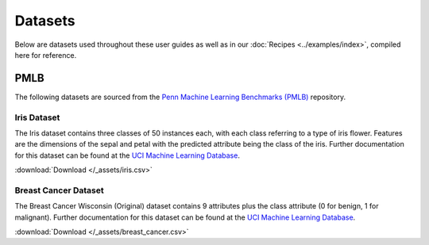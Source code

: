 Datasets
========

Below are datasets used throughout these user guides as well as in our :doc:`Recipes <../examples/index>`, compiled here for reference.

====
PMLB
====

The following datasets are sourced from the `Penn Machine Learning Benchmarks (PMLB) <https://github.com/EpistasisLab/pmlb>`__ repository.

.. card:: Citation

   Joseph D. Romano, Le, Trang T., William La Cava, John T. Gregg, Daniel J. Goldberg, Praneel Chakraborty, Natasha L. Ray,
   Daniel Himmelstein, Weixuan Fu, and Jason H. Moore.
   `PMLB v1.0: an open source dataset collection for benchmarking machine learning methods <https://arxiv.org/abs/2012.00058>`__.
   *arXiv preprint arXiv:2012.00058* (2020).


.. _iris dataset:

Iris Dataset
************

The Iris dataset contains three classes of 50 instances each, with each class referring to a type of iris flower.
Features are the dimensions of the sepal and petal with the predicted attribute being the class of the iris. Further
documentation for this dataset can be found at the `UCI Machine Learning Database <https://archive.ics.uci.edu/ml/datasets/iris>`__.

:download:`Download </_assets/iris.csv>`

.. card:: Citation

   Fisher,R.A. "The use of multiple measurements in taxonomic problems" Annual Eugenics, 7, Part II, 179-188 (1936);
   also in "Contributions to Mathematical Statistics" (John Wiley, NY, 1950).


.. dropdown:: Preview

   .. csv-table::
      :file: /_assets/iris.csv
      :widths: 20, 20, 20, 20, 30
      :header-rows: 1
      :class: longtable


.. _breast cancer dataset:

Breast Cancer Dataset
*********************

The Breast Cancer Wisconsin (Original) dataset contains 9 attributes plus the class attribute (0 for benign, 1 for malignant).
Further documentation for this dataset can be found at the
`UCI Machine Learning Database <https://archive.ics.uci.edu/ml/datasets/Breast+Cancer+Wisconsin+%28Original%29>`__.

:download:`Download </_assets/breast_cancer.csv>`

.. card:: Citation

   Wolberg, W.H., & Mangasarian, O.L. (1990). Multisurface method of pattern separation for medical diagnosis applied to
   breast cytology. In Proceedings of the National Academy of Sciences, 87, 9193--9196.


.. dropdown:: Preview

   .. csv-table::
      :file: /_assets/breast_cancer.csv
      :header-rows: 1
      :class: longtable

